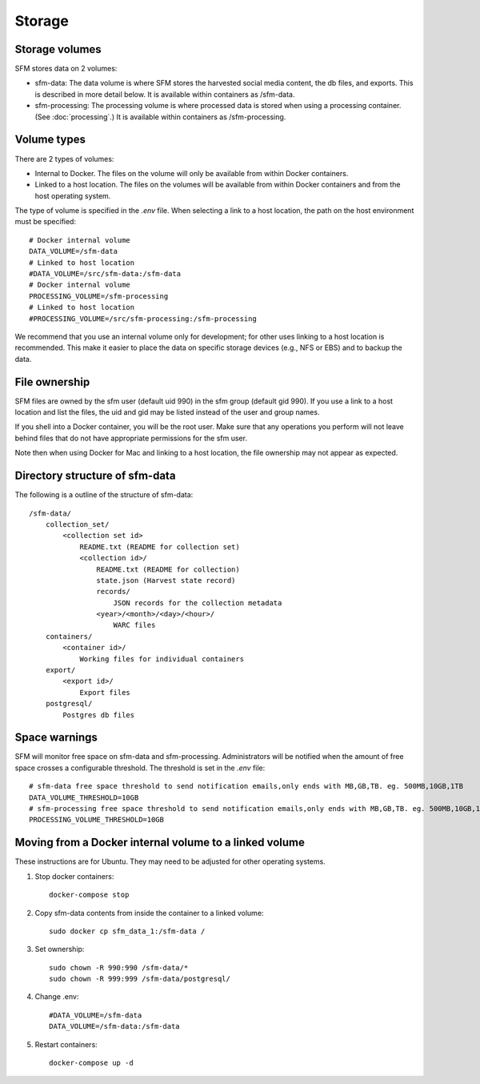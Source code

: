 =========
 Storage
=========

-----------------
 Storage volumes
-----------------

SFM stores data on 2 volumes:

* sfm-data: The data volume is where SFM stores the harvested social media content, the db files, and
  exports. This is described in more detail below. It is available within containers as /sfm-data.
* sfm-processing: The processing volume is where processed data is stored when using a processing container.
  (See :doc:`processing`.) It is available within containers as /sfm-processing.


--------------
 Volume types
--------------

There are 2 types of volumes:

* Internal to Docker. The files on the volume will only be available from within Docker containers.
* Linked to a host location. The files on the volumes will be available from within Docker containers and from the
  host operating system.

The type of volume is specified in the `.env` file. When selecting a link to a host location, the path on the host
environment must be specified::

    # Docker internal volume
    DATA_VOLUME=/sfm-data
    # Linked to host location
    #DATA_VOLUME=/src/sfm-data:/sfm-data
    # Docker internal volume
    PROCESSING_VOLUME=/sfm-processing
    # Linked to host location
    #PROCESSING_VOLUME=/src/sfm-processing:/sfm-processing

We recommend that you use an internal volume only for development; for other uses linking to a host
location is recommended. This make it easier to place the data on specific storage devices (e.g., NFS or EBS) and to
backup the data.

----------------
 File ownership
----------------

SFM files are owned by the sfm user (default uid 990) in the sfm group (default gid 990). If you use a link to a host
location and list the files, the uid and gid may be listed instead of the user and group names.

If you shell into a Docker container, you will be the root user. Make sure that any operations you perform will not
leave behind files that do not have appropriate permissions for the sfm user.

Note then when using Docker for Mac and linking to a host location, the file ownership may not appear as expected.

---------------------------------
 Directory structure of sfm-data
---------------------------------

The following is a outline of the structure of sfm-data::

    /sfm-data/
        collection_set/
            <collection set id>
                README.txt (README for collection set)
                <collection id>/
                    README.txt (README for collection)
                    state.json (Harvest state record)
                    records/
                        JSON records for the collection metadata
                    <year>/<month>/<day>/<hour>/
                        WARC files
        containers/
            <container id>/
                Working files for individual containers
        export/
            <export id>/
                Export files
        postgresql/
            Postgres db files

----------------
 Space warnings
----------------

SFM will monitor free space on sfm-data and sfm-processing. Administrators will be notified when the amount of free space
crosses a configurable threshold.  The threshold is set in the `.env` file::

    # sfm-data free space threshold to send notification emails,only ends with MB,GB,TB. eg. 500MB,10GB,1TB
    DATA_VOLUME_THRESHOLD=10GB
    # sfm-processing free space threshold to send notification emails,only ends with MB,GB,TB. eg. 500MB,10GB,1TB
    PROCESSING_VOLUME_THRESHOLD=10GB

------------------------------------------------------------
 Moving from a Docker internal volume to a linked volume
------------------------------------------------------------

These instructions are for Ubuntu. They may need to be adjusted for other operating systems.

1. Stop docker containers::

        docker-compose stop
        
2. Copy sfm-data contents from inside the container to a linked volume::

        sudo docker cp sfm_data_1:/sfm-data /
        
3. Set ownership::

        sudo chown -R 990:990 /sfm-data/*
        sudo chown -R 999:999 /sfm-data/postgresql/
        
4. Change .env::

        #DATA_VOLUME=/sfm-data
        DATA_VOLUME=/sfm-data:/sfm-data

5. Restart containers::

        docker-compose up -d
